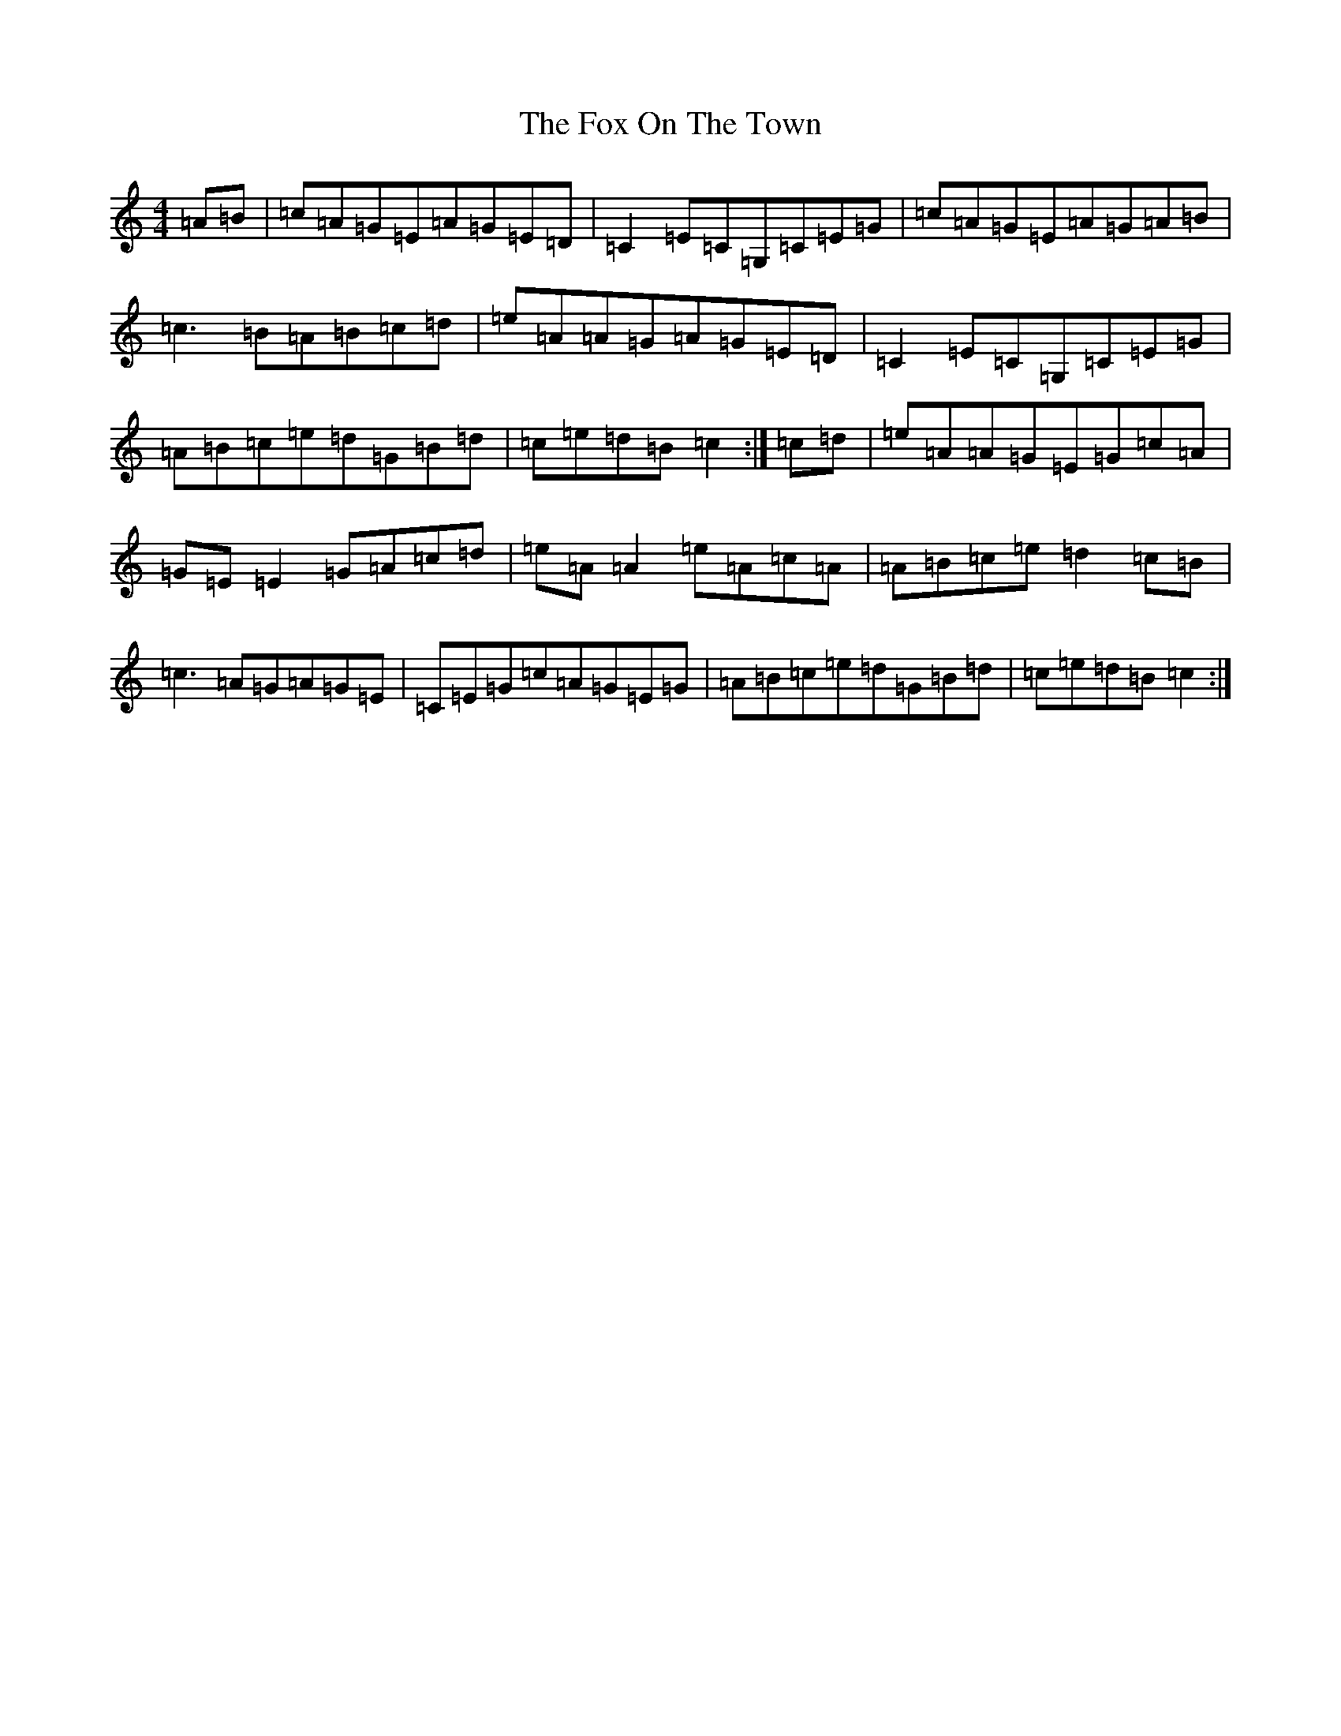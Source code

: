 X: 7225
T: Fox On The Town, The
S: https://thesession.org/tunes/341#setting341
R: reel
M:4/4
L:1/8
K: C Major
=A=B|=c=A=G=E=A=G=E=D|=C2=E=C=G,=C=E=G|=c=A=G=E=A=G=A=B|=c3=B=A=B=c=d|=e=A=A=G=A=G=E=D|=C2=E=C=G,=C=E=G|=A=B=c=e=d=G=B=d|=c=e=d=B=c2:|=c=d|=e=A=A=G=E=G=c=A|=G=E=E2=G=A=c=d|=e=A=A2=e=A=c=A|=A=B=c=e=d2=c=B|=c3=A=G=A=G=E|=C=E=G=c=A=G=E=G|=A=B=c=e=d=G=B=d|=c=e=d=B=c2:|